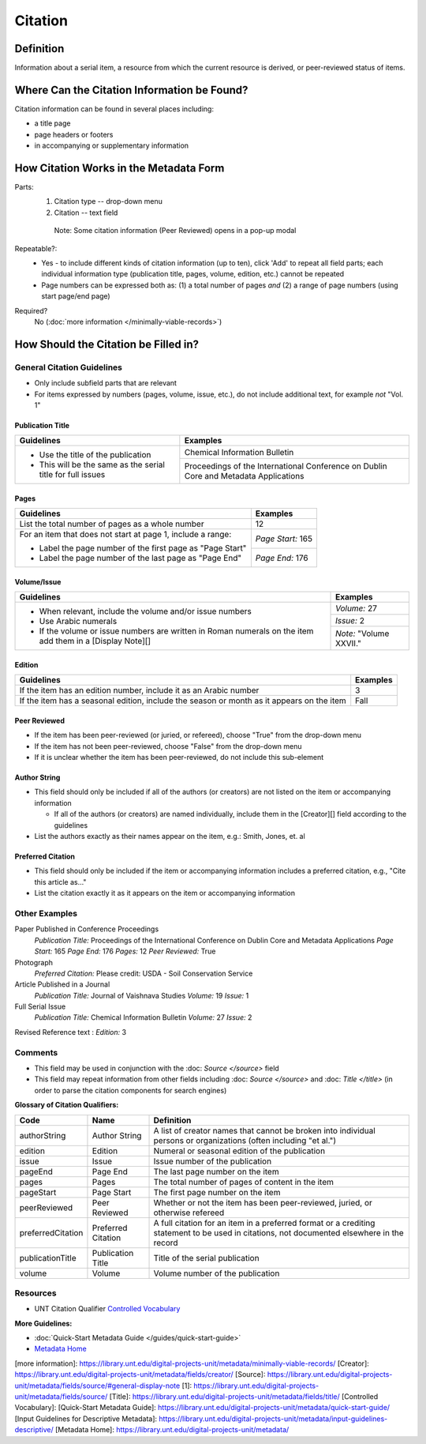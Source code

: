 ========
Citation
========

.. _citation-definition:

**********
Definition
**********

Information about a serial item, a resource from which the current resource is derived, or peer-reviewed status of items.

.. _citation-sources:

********************************************
Where Can the Citation Information be Found?
********************************************

Citation information can be found in several places including:

-   a title page
-   page headers or footers
-   in accompanying or supplementary information

.. _citation-form:

***************************************
How Citation Works in the Metadata Form
***************************************

.. image:: ../_static/images/edit-citation.png
   :alt: Screenshot of citation element in metadata editing system.

Parts:
   1. Citation type -- drop-down menu
   2. Citation -- text field


    Note: Some citation information (Peer Reviewed) opens in a pop-up
    modal

Repeatable?:   
   -    Yes - to include different kinds of citation information (up to ten), click 'Add' to repeat all field parts; each individual
        information type (publication title, pages, volume, edition, etc.) cannot be repeated
   -    Page numbers can be expressed both as: (1) a total number of pages *and* (2) a range of page numbers (using start page/end page)

Required?
   No (:doc:`more information </minimally-viable-records>`)


.. _citation-fill:

*************************************
How Should the Citation be Filled in?
*************************************

General Citation Guidelines
===========================

-   Only include subfield parts that are relevant
-   For items expressed by numbers (pages, volume, issue, etc.), do not include additional text, for example *not* "Vol. 1"


Publication Title
-----------------

+-------------------------------------------------------------------------------+------------------------------------------------+
|**Guidelines**                                                                 |**Examples**                                    |
+===============================================================================+================================================+
|-      Use the title of the publication                                        |Chemical Information Bulletin                   |
|-      This will be the same as the serial title for full issues               +------------------------------------------------+
|                                                                               |Proceedings of the International Conference on  |
|                                                                               |Dublin Core and Metadata Applications           |
+-------------------------------------------------------------------------------+------------------------------------------------+


Pages
-----

+-------------------------------------------------------------------------------+------------------------------------------------+
|**Guidelines**                                                                 |**Examples**                                    |
+===============================================================================+================================================+
|List the total number of pages as a whole number                               |12                                              |
+-------------------------------------------------------------------------------+------------------------------------------------+
|For an item that does not start at page 1, include a range:                    |*Page Start:* 165                               |
|                                                                               +------------------------------------------------+
|-      Label the page number of the first page as "Page Start"                 |*Page End:* 176                                 |
|-      Label the page number of the last page as "Page End"                    |                                                |
+-------------------------------------------------------------------------------+------------------------------------------------+


Volume/Issue
------------

+-------------------------------------------------------------------------------+------------------------------------------------+
|**Guidelines**                                                                 |**Examples**                                    |
+===============================================================================+================================================+
|-      When relevant, include the volume and/or issue numbers                  |*Volume:* 27                                    |
|-      Use Arabic numerals                                                     +------------------------------------------------+
|-      If the volume or issue numbers are written in Roman numerals on the item|*Issue:* 2                                      |
|       add them in a [Display Note][]                                          +------------------------------------------------+
|                                                                               |*Note:* "Volume XXVII."                         |
+-------------------------------------------------------------------------------+------------------------------------------------+


Edition
-------

+-------------------------------------------------------------------------------+------------------------------------------------+
|**Guidelines**                                                                 |**Examples**                                    |
+===============================================================================+================================================+
|If the item has an edition number, include it as an Arabic number              |3                                               |
+-------------------------------------------------------------------------------+------------------------------------------------+
|If the item has a seasonal edition, include the season or month as it appears  |Fall                                            |
|on the item                                                                    |                                                |
+-------------------------------------------------------------------------------+------------------------------------------------+


Peer Reviewed
-------------

-   If the item has been peer-reviewed (or juried, or refereed), choose "True" from the drop-down menu
-   If the item has not been peer-reviewed, choose "False" from the drop-down menu
-   If it is unclear whether the item has been peer-reviewed, do not include this sub-element

Author String
-------------

-   This field should only be included if all of the authors (or creators) are not listed on the item or accompanying information
    
    -   If all of the authors (or creators) are named individually, include them in the [Creator][] field according to the guidelines
        
-   List the authors exactly as their names appear on the item, e.g.: Smith, Jones, et. al


Preferred Citation
------------------

-   This field should only be included if the item or accompanying information includes a preferred citation, e.g., "Cite this article as..."
-   List the citation exactly it as it appears on the item or accompanying information


.. _citation-examples:

Other Examples
==============

Paper Published in Conference Proceedings
   *Publication Title:* Proceedings of the International Conference on Dublin Core and Metadata Applications
   *Page Start:* 165
   *Page End:* 176
   *Pages:* 12
   *Peer Reviewed:* True

Photograph
   *Preferred Citation:* Please credit: USDA - Soil Conservation Service

Article Published in a Journal
   *Publication Title:* Journal of Vaishnava Studies
   *Volume:* 19
   *Issue:* 1

Full Serial Issue
   *Publication Title:* Chemical Information Bulletin
   *Volume:* 27
   *Issue:* 2

Revised Reference text
:   *Edition:* 3

.. _citation-comments:

Comments
========

-   This field may be used in conjunction with the :doc: `Source </source>` field
-   This field may repeat information from other fields including :doc: `Source </source>` and :doc: `Title </title>` (in order to parse the citation components for search engines)

**Glossary of Citation Qualifiers:**


+-------------------------------+-------------------------------+---------------------------------------------------------------+
|Code                           |Name                           |Definition                                                     |
+===============================+===============================+===============================================================+
|authorString                   |Author String                  |A list of creator names that cannot be broken into individual  |
|                               |                               |persons or organizations (often including "et al.")            |
+-------------------------------+-------------------------------+---------------------------------------------------------------+
|edition                        |Edition                        |Numeral or seasonal edition of the publication                 |
+-------------------------------+-------------------------------+---------------------------------------------------------------+
|issue                          |Issue                          |Issue number of the publication                                |
+-------------------------------+-------------------------------+---------------------------------------------------------------+
|pageEnd                        |Page End                       |The last page number on the item                               |
+-------------------------------+-------------------------------+---------------------------------------------------------------+
|pages                          |Pages                          |The total number of pages of content in the item               |
+-------------------------------+-------------------------------+---------------------------------------------------------------+
|pageStart                      |Page Start                     |The first page number on the item                              |
+-------------------------------+-------------------------------+---------------------------------------------------------------+
|peerReviewed                   |Peer Reviewed                  |Whether or not the item has been peer-reviewed, juried, or     |
|                               |                               |otherwise refereed                                             |
+-------------------------------+-------------------------------+---------------------------------------------------------------+
|preferredCitation              |Preferred Citation             |A full citation for an item in a preferred format or a         |
|                               |                               |crediting statement to be used in citations, not documented    |
|                               |                               |elsewhere in the record                                        |
+-------------------------------+-------------------------------+---------------------------------------------------------------+
|publicationTitle               |Publication Title              |Title of the serial publication                                |
+-------------------------------+-------------------------------+---------------------------------------------------------------+
|volume                         |Volume                         |Volume number of the publication                               |
+-------------------------------+-------------------------------+---------------------------------------------------------------+

.. _citation-resources:

Resources
=========

-   UNT Citation Qualifier `Controlled Vocabulary <https://digital2.library.unt.edu/vocabularies/citationQualifiers/>`_

**More Guidelines:**

-   :doc:`Quick-Start Metadata Guide </guides/quick-start-guide>`
-   `Metadata Home <https://library.unt.edu/metadata/>`_

[more information]: https://library.unt.edu/digital-projects-unit/metadata/minimally-viable-records/
[Creator]: https://library.unt.edu/digital-projects-unit/metadata/fields/creator/
[Source]: https://library.unt.edu/digital-projects-unit/metadata/fields/source/#general-display-note
[1]: https://library.unt.edu/digital-projects-unit/metadata/fields/source/
[Title]: https://library.unt.edu/digital-projects-unit/metadata/fields/title/
[Controlled Vocabulary]: 
[Quick-Start Metadata Guide]: https://library.unt.edu/digital-projects-unit/metadata/quick-start-guide/
[Input Guidelines for Descriptive Metadata]: https://library.unt.edu/digital-projects-unit/metadata/input-guidelines-descriptive/
[Metadata Home]: https://library.unt.edu/digital-projects-unit/metadata/

